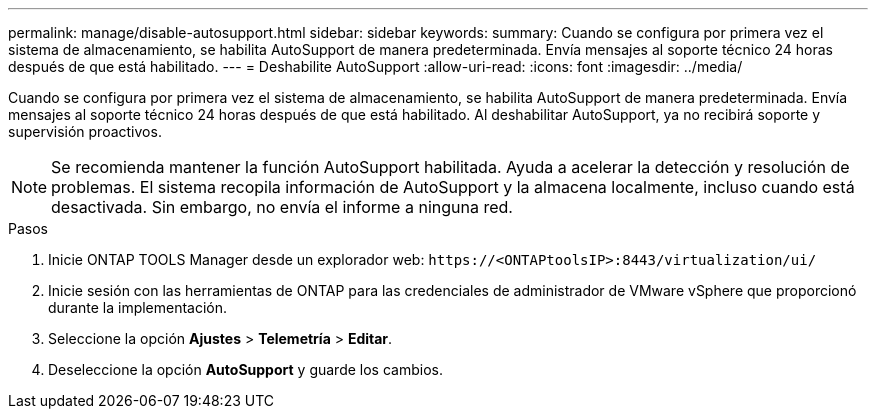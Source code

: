 ---
permalink: manage/disable-autosupport.html 
sidebar: sidebar 
keywords:  
summary: Cuando se configura por primera vez el sistema de almacenamiento, se habilita AutoSupport de manera predeterminada. Envía mensajes al soporte técnico 24 horas después de que está habilitado. 
---
= Deshabilite AutoSupport
:allow-uri-read: 
:icons: font
:imagesdir: ../media/


[role="lead"]
Cuando se configura por primera vez el sistema de almacenamiento, se habilita AutoSupport de manera predeterminada. Envía mensajes al soporte técnico 24 horas después de que está habilitado. Al deshabilitar AutoSupport, ya no recibirá soporte y supervisión proactivos.


NOTE: Se recomienda mantener la función AutoSupport habilitada. Ayuda a acelerar la detección y resolución de problemas. El sistema recopila información de AutoSupport y la almacena localmente, incluso cuando está desactivada. Sin embargo, no envía el informe a ninguna red.

.Pasos
. Inicie ONTAP TOOLS Manager desde un explorador web: `\https://<ONTAPtoolsIP>:8443/virtualization/ui/`
. Inicie sesión con las herramientas de ONTAP para las credenciales de administrador de VMware vSphere que proporcionó durante la implementación.
. Seleccione la opción *Ajustes* > *Telemetría* > *Editar*.
. Deseleccione la opción *AutoSupport* y guarde los cambios.


